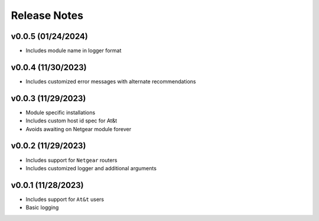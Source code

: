 Release Notes
=============

v0.0.5 (01/24/2024)
-------------------
- Includes module name in logger format

v0.0.4 (11/30/2023)
-------------------
- Includes customized error messages with alternate recommendations

v0.0.3 (11/29/2023)
-------------------
- Module specific installations
- Includes custom host id spec for At&t
- Avoids awaiting on Netgear module forever

v0.0.2 (11/29/2023)
-------------------
- Includes support for ``Netgear`` routers
- Includes customized logger and additional arguments

v0.0.1 (11/28/2023)
-------------------
- Includes support for ``At&t`` users
- Basic logging
